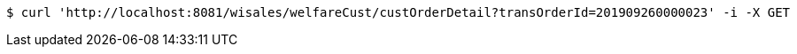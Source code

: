 [source,bash]
----
$ curl 'http://localhost:8081/wisales/welfareCust/custOrderDetail?transOrderId=201909260000023' -i -X GET
----